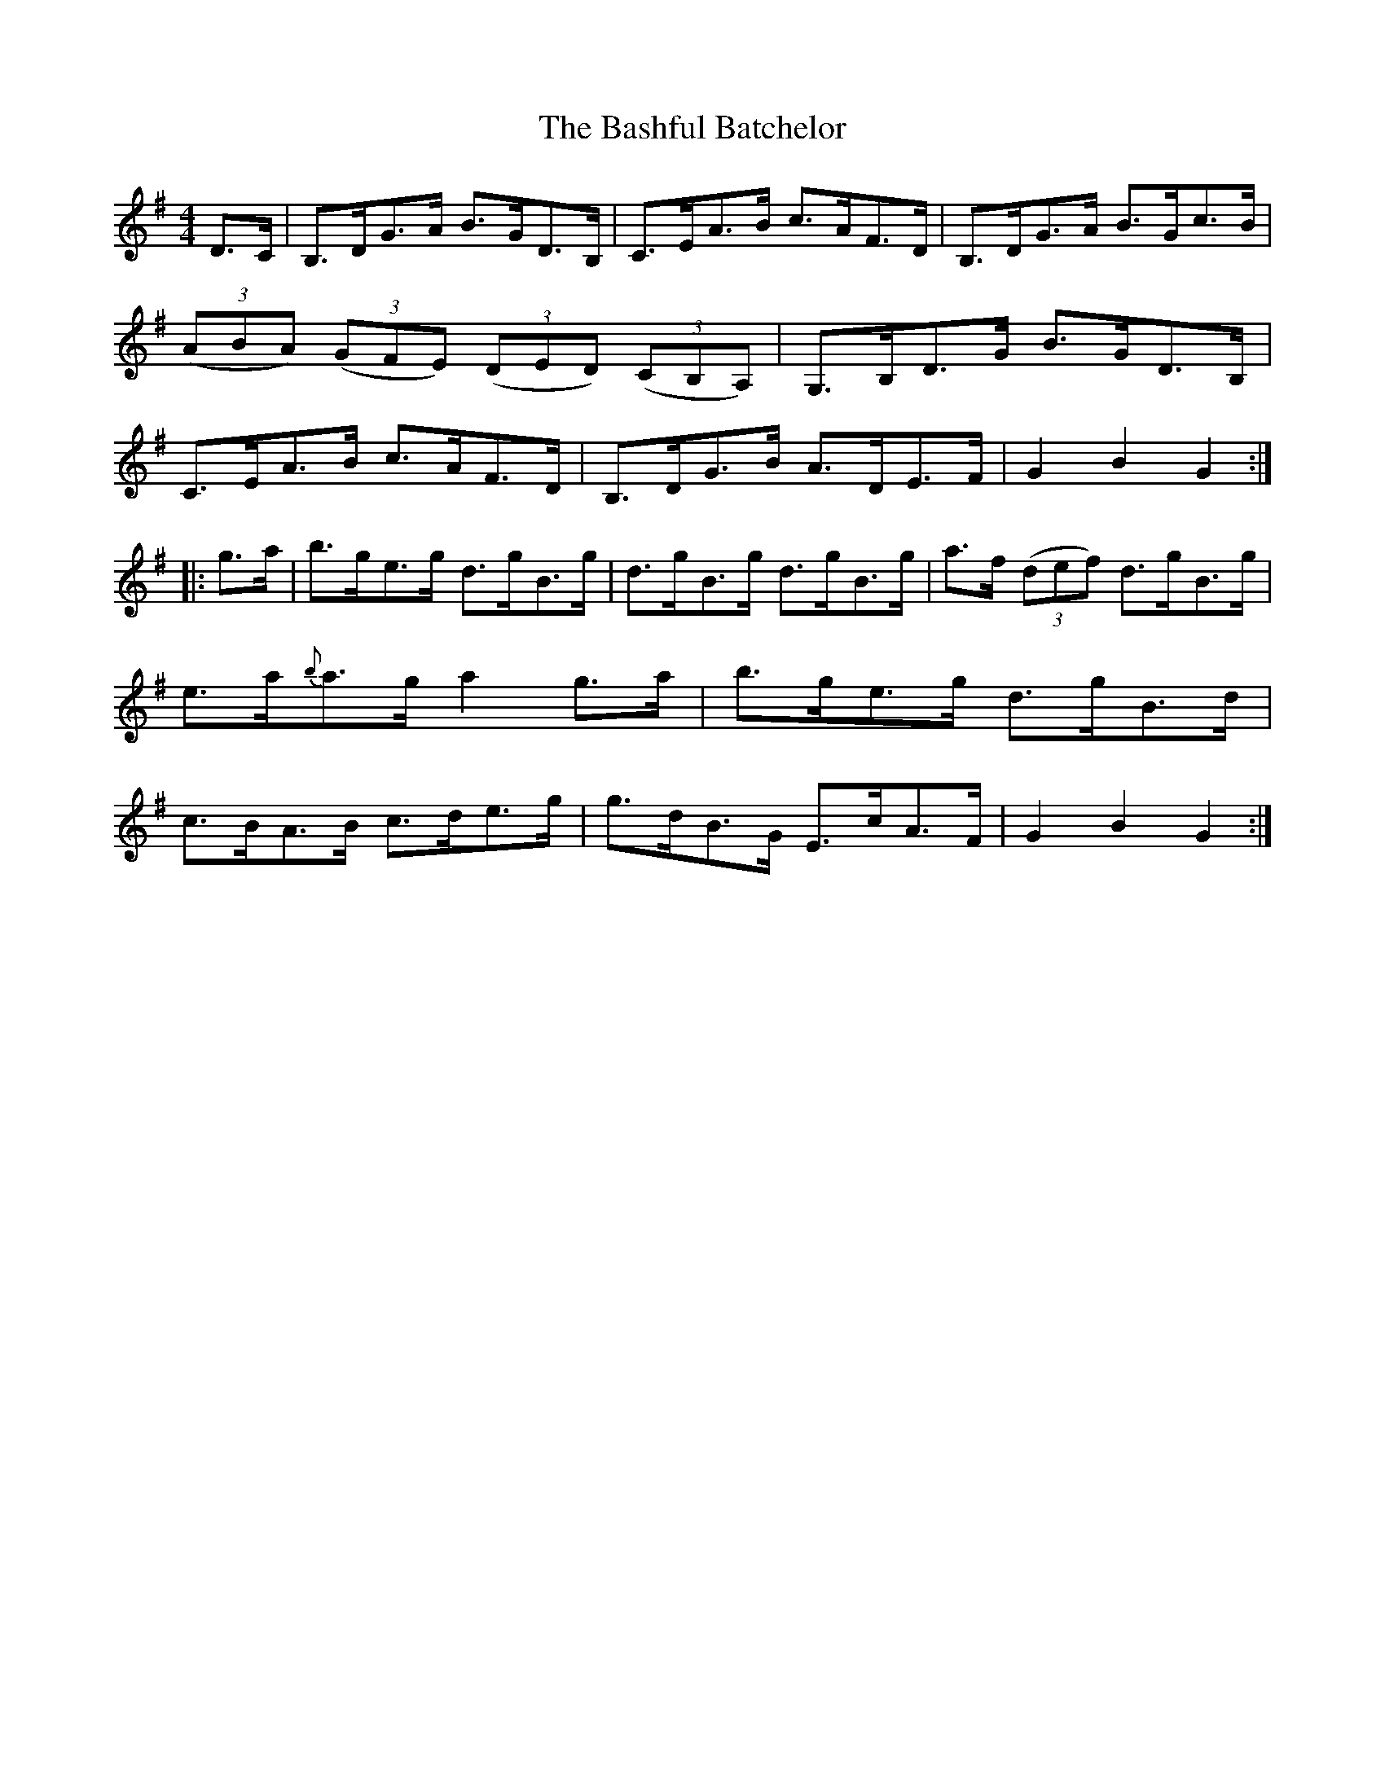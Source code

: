 X:83
T:The Bashful Batchelor
N:Hornpipe  Allan's # 83  pg 21
N:Trad/Anon
N:CONVERTED FROM NOTEWORTHY COMPOSER  (WWW.NOTEWORTHYSOFTWARE.COM) BY
N:ABC2NWC (HTTP://MEMBERS.AOL.COM/ABACUSMUSIC/), WITH
Z: (INTO NWC) VINCE BRENNAN 2002   (WWW.SOSYOURMOM.COM)
I:abc2nwc
M:4/4
L:1/8
K:G
D3/2C/2|B,3/2D/2G3/2A/2 B3/2G/2D3/2B,/2|C3/2E/2A3/2B/2 c3/2A/2F3/2D/2|B,3/2D/2G3/2A/2 B3/2G/2c3/2B/2|
 ((3ABA)  ((3GFE)  ((3DED)  ((3CB,A,)|G,3/2B,/2D3/2G/2 B3/2G/2D3/2B,/2|
C3/2E/2A3/2B/2 c3/2A/2F3/2D/2|B,3/2D/2G3/2B/2 A3/2D/2E3/2F/2|G2B2G2:|
|:g3/2a/2|b3/2g/2e3/2g/2 d3/2g/2B3/2g/2|d3/2g/2B3/2g/2 d3/2g/2B3/2g/2|a3/2f/2  ((3def) d3/2g/2B3/2g/2|
e3/2a/2{b}a3/2g/2 a2g3/2a/2|b3/2g/2e3/2g/2 d3/2g/2B3/2d/2|
c3/2B/2A3/2B/2 c3/2d/2e3/2g/2|g3/2d/2B3/2G/2 E3/2c/2A3/2F/2|G2B2G2:|
